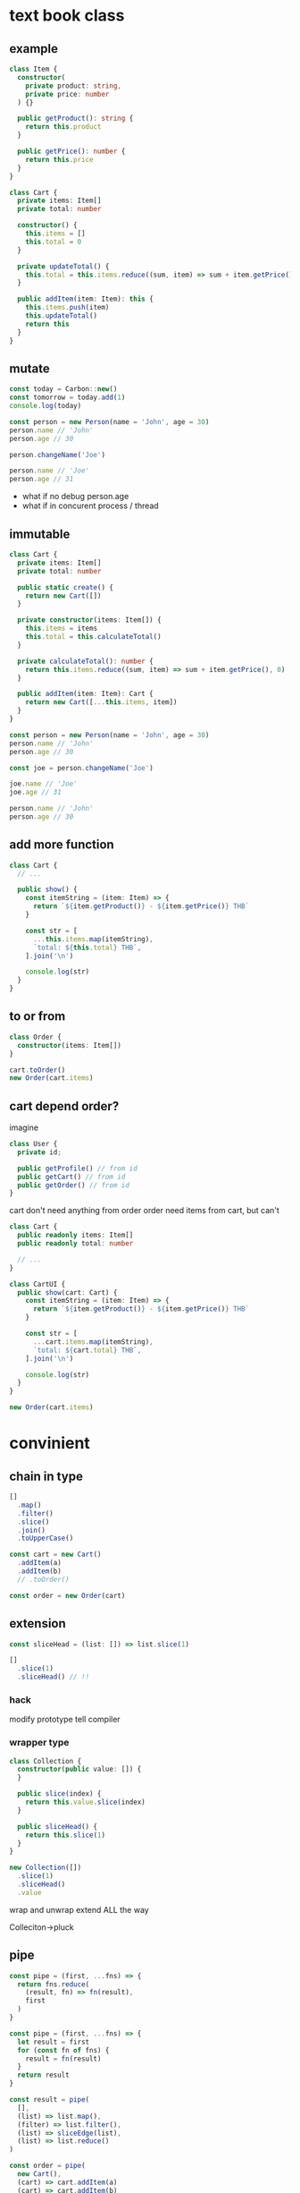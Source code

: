 * text book class
** example
#+begin_src typescript
class Item {
  constructor(
    private product: string,
    private price: number
  ) {}

  public getProduct(): string {
    return this.product
  }

  public getPrice(): number {
    return this.price
  }
}

class Cart {
  private items: Item[]
  private total: number

  constructor() {
    this.items = []
    this.total = 0
  }

  private updateTotal() {
    this.total = this.items.reduce((sum, item) => sum + item.getPrice(), 0)
  }

  public addItem(item: Item): this {
    this.items.push(item)
    this.updateTotal()
    return this
  }
}
#+end_src

** mutate
#+begin_src typescript
const today = Carbon::new()
const tomorrow = today.add(1)
console.log(today)

const person = new Person(name = 'John', age = 30)
person.name // 'John'
person.age // 30

person.changeName('Joe')

person.name // 'Joe'
person.age // 31
#+end_src

- what if no debug person.age
- what if in concurent process / thread

** immutable
#+begin_src typescript
class Cart {
  private items: Item[]
  private total: number

  public static create() {
    return new Cart([])
  }

  private constructor(items: Item[]) {
    this.items = items
    this.total = this.calculateTotal()
  }

  private calculateTotal(): number {
    return this.items.reduce((sum, item) => sum + item.getPrice(), 0)
  }

  public addItem(item: Item): Cart {
    return new Cart([...this.items, item])
  }
}
#+end_src

#+begin_src typescript
const person = new Person(name = 'John', age = 30)
person.name // 'John'
person.age // 30

const joe = person.changeName('Joe')

joe.name // 'Joe'
joe.age // 31

person.name // 'John'
person.age // 30
#+end_src

** add more function
#+begin_src typescript
class Cart {
  // ...

  public show() {
    const itemString = (item: Item) => {
      return `${item.getProduct()} - ${item.getPrice()} THB`
    }

    const str = [
      ...this.items.map(itemString),
      `total: ${this.total} THB`,
    ].join('\n')

    console.log(str)
  }
}
#+end_src

** to or from
#+begin_src typescript
class Order {
  constructor(items: Item[])
}

cart.toOrder()
new Order(cart.items)
#+end_src

** cart depend order?
imagine
#+begin_src typescript
class User {
  private id;

  public getProfile() // from id
  public getCart() // from id
  public getOrder() // from id
}
#+end_src

cart don't need anything from order
order need items from cart, but can't

#+begin_src typescript
class Cart {
  public readonly items: Item[]
  public readonly total: number

  // ...
}

class CartUI {
  public show(cart: Cart) {
    const itemString = (item: Item) => {
      return `${item.getProduct()} - ${item.getPrice()} THB`
    }

    const str = [
      ...cart.items.map(itemString),
      `total: ${cart.total} THB`,
    ].join('\n')

    console.log(str)
  }
}

new Order(cart.items)
#+end_src

* convinient
** chain in type
#+begin_src typescript
[]
  .map()
  .filter()
  .slice()
  .join()
  .toUpperCase()
#+end_src

#+begin_src typescript
const cart = new Cart()
  .addItem(a)
  .addItem(b)
  // .toOrder()

const order = new Order(cart)
#+end_src

** extension
#+begin_src typescript
const sliceHead = (list: []) => list.slice(1)

[]
  .slice(1)
  .sliceHead() // !!
#+end_src

*** hack
modify prototype
tell compiler

*** wrapper type
#+begin_src typescript
class Collection {
  constructor(public value: []) {
  }

  public slice(index) {
    return this.value.slice(index)
  }

  public sliceHead() {
    return this.slice(1)
  }
}

new Collection([])
  .slice(1)
  .sliceHead()
  .value
#+end_src

wrap and unwrap
extend ALL the way

Colleciton->pluck

** pipe
#+begin_src typescript
const pipe = (first, ...fns) => {
  return fns.reduce(
    (result, fn) => fn(result),
    first
  )
}

const pipe = (first, ...fns) => {
  let result = first
  for (const fn of fns) {
    result = fn(result)
  }
  return result
}

const result = pipe(
  [],
  (list) => list.map(),
  (filter) => list.filter(),
  (list) => sliceEdge(list),
  (list) => list.reduce()
)

const order = pipe(
  new Cart(),
  (cart) => cart.addItem(a)
  (cart) => cart.addItem(b)
  (cart) => new Order(cart)
)
#+end_src

#+begin_src typescript
class Cart {
  public static addItem(item: Item, cart: Cart): Cart {
    return new Cart([...cart.items, item])
  }
}

const order = pipe(
  Cart.create(),
  Cart.addItem(a)
  Cart.addItem(b)
  Order.create
)
#+end_src

#+begin_src typescript
const log = (thing) => {
  console.log(thing)
  return thing
}

const order = pipe(
  Cart.create(),
  log,
  Cart.addItem(a)
  Cart.addItem(b)
  log,
  Order.create
)
#+end_src
